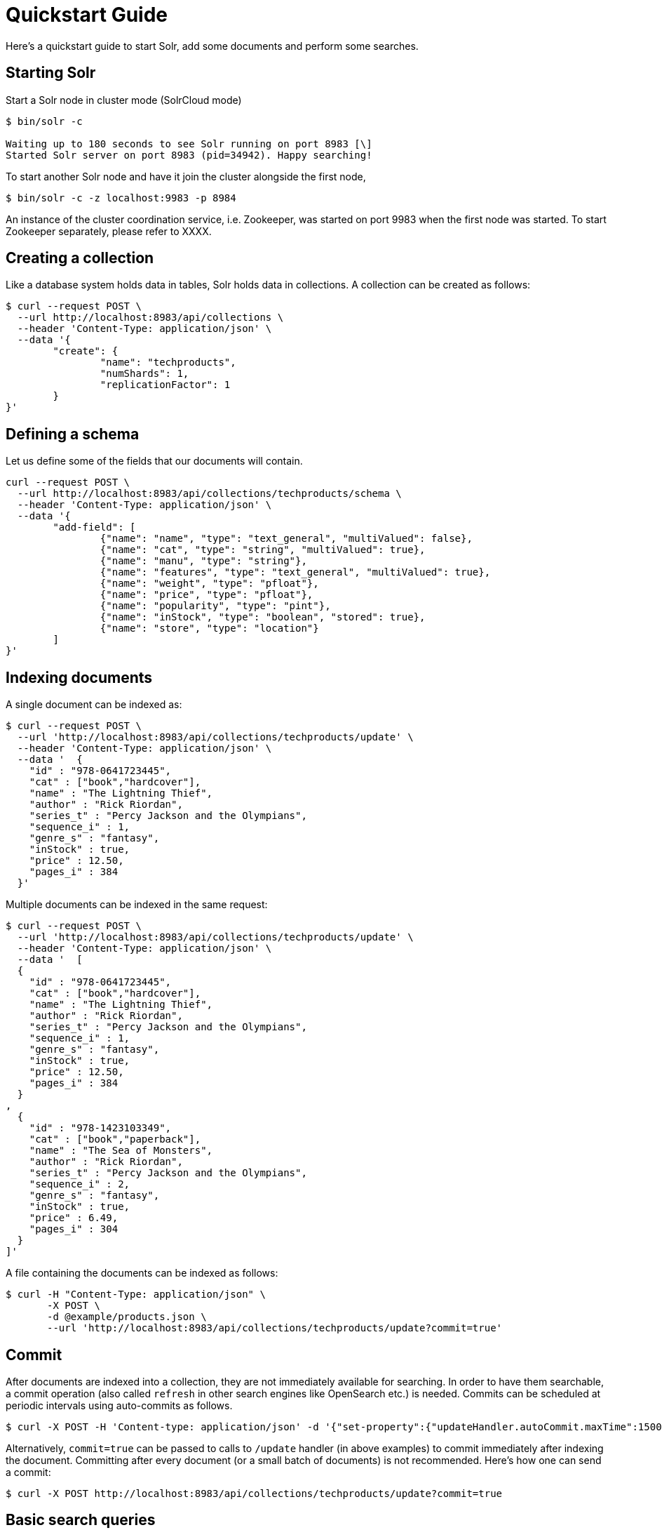 = Quickstart Guide
:experimental:
// Licensed to the Apache Software Foundation (ASF) under one
// or more contributor license agreements.  See the NOTICE file
// distributed with this work for additional information
// regarding copyright ownership.  The ASF licenses this file
// to you under the Apache License, Version 2.0 (the
// "License"); you may not use this file except in compliance
// with the License.  You may obtain a copy of the License at
//
//   http://www.apache.org/licenses/LICENSE-2.0
//
// Unless required by applicable law or agreed to in writing,
// software distributed under the License is distributed on an
// "AS IS" BASIS, WITHOUT WARRANTIES OR CONDITIONS OF ANY
// KIND, either express or implied.  See the License for the
// specific language governing permissions and limitations
// under the License.

Here's a quickstart guide to start Solr, add some documents and perform some searches.

== Starting Solr

Start a Solr node in cluster mode (SolrCloud mode)

[source,subs="verbatim,attributes+"]
----
$ bin/solr -c

Waiting up to 180 seconds to see Solr running on port 8983 [\]
Started Solr server on port 8983 (pid=34942). Happy searching!
----

To start another Solr node and have it join the cluster alongside the first node,

[source,subs="verbatim,attributes+"]
----
$ bin/solr -c -z localhost:9983 -p 8984
----

An instance of the cluster coordination service, i.e. Zookeeper, was started on port 9983 when the first node was started. To start Zookeeper separately, please refer to XXXX.

== Creating a collection

Like a database system holds data in tables, Solr holds data in collections. A collection can be created as follows:

[source,subs="verbatim,attributes+"]
----
$ curl --request POST \
  --url http://localhost:8983/api/collections \
  --header 'Content-Type: application/json' \
  --data '{
	"create": {
		"name": "techproducts",
		"numShards": 1,
		"replicationFactor": 1
	}
}'
----

== Defining a schema

Let us define some of the fields that our documents will contain.

[source,subs="verbatim,attributes+"]
----
curl --request POST \
  --url http://localhost:8983/api/collections/techproducts/schema \
  --header 'Content-Type: application/json' \
  --data '{
	"add-field": [
		{"name": "name", "type": "text_general", "multiValued": false},
		{"name": "cat", "type": "string", "multiValued": true},
		{"name": "manu", "type": "string"},
		{"name": "features", "type": "text_general", "multiValued": true},
		{"name": "weight", "type": "pfloat"},
		{"name": "price", "type": "pfloat"},
		{"name": "popularity", "type": "pint"},
		{"name": "inStock", "type": "boolean", "stored": true},
		{"name": "store", "type": "location"}
	]
}'
----

== Indexing documents

A single document can be indexed as:
[source,subs="verbatim,attributes+"]
----
$ curl --request POST \
  --url 'http://localhost:8983/api/collections/techproducts/update' \
  --header 'Content-Type: application/json' \
  --data '  {
    "id" : "978-0641723445",
    "cat" : ["book","hardcover"],
    "name" : "The Lightning Thief",
    "author" : "Rick Riordan",
    "series_t" : "Percy Jackson and the Olympians",
    "sequence_i" : 1,
    "genre_s" : "fantasy",
    "inStock" : true,
    "price" : 12.50,
    "pages_i" : 384
  }'
----

Multiple documents can be indexed in the same request:
[source,subs="verbatim,attributes+"]
----
$ curl --request POST \
  --url 'http://localhost:8983/api/collections/techproducts/update' \
  --header 'Content-Type: application/json' \
  --data '  [
  {
    "id" : "978-0641723445",
    "cat" : ["book","hardcover"],
    "name" : "The Lightning Thief",
    "author" : "Rick Riordan",
    "series_t" : "Percy Jackson and the Olympians",
    "sequence_i" : 1,
    "genre_s" : "fantasy",
    "inStock" : true,
    "price" : 12.50,
    "pages_i" : 384
  }
,
  {
    "id" : "978-1423103349",
    "cat" : ["book","paperback"],
    "name" : "The Sea of Monsters",
    "author" : "Rick Riordan",
    "series_t" : "Percy Jackson and the Olympians",
    "sequence_i" : 2,
    "genre_s" : "fantasy",
    "inStock" : true,
    "price" : 6.49,
    "pages_i" : 304
  }
]'
----

A file containing the documents can be indexed as follows:
[source,subs="verbatim,attributes+"]
----
$ curl -H "Content-Type: application/json" \
       -X POST \
       -d @example/products.json \
       --url 'http://localhost:8983/api/collections/techproducts/update?commit=true'
----

== Commit
After documents are indexed into a collection, they are not immediately available for searching. In order to have them searchable, a commit operation (also called `refresh` in other search engines like OpenSearch etc.) is needed. Commits can be scheduled at periodic intervals using auto-commits as follows.

[source,subs="verbatim,attributes+"]
----
$ curl -X POST -H 'Content-type: application/json' -d '{"set-property":{"updateHandler.autoCommit.maxTime":15000}}' http://localhost:8983/api/collections/techproducts/config
----

Alternatively, `commit=true` can be passed to calls to `/update` handler (in above examples) to commit immediately after indexing the document. Committing after every document (or a small batch of documents) is not recommended. Here's how one can send a commit:
[source,subs="verbatim,attributes+"]
----
$ curl -X POST http://localhost:8983/api/collections/techproducts/update?commit=true
----

== Basic search queries

... TODO